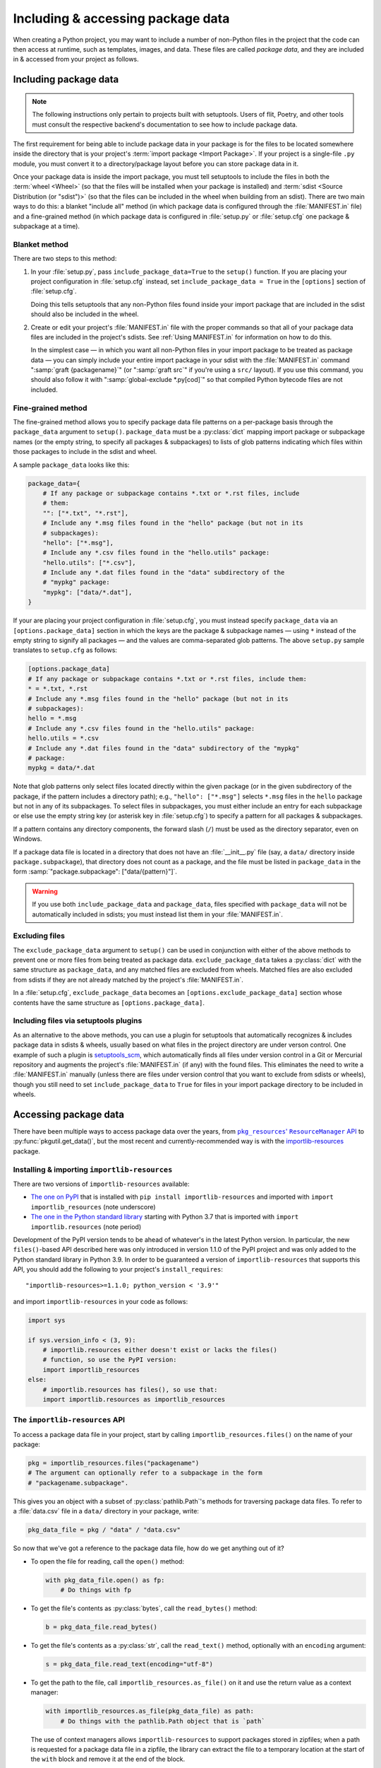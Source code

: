.. _`Using package data`:

==================================
Including & accessing package data
==================================

When creating a Python project, you may want to include a number of non-Python
files in the project that the code can then access at runtime, such as
templates, images, and data.  These files are called *package data*, and they
are included in & accessed from your project as follows.


Including package data
======================

.. note::

    The following instructions only pertain to projects built with setuptools.
    Users of flit, Poetry, and other tools must consult the respective
    backend's documentation to see how to include package data.

The first requirement for being able to include package data in your package is
for the files to be located somewhere inside the directory that is your
project's :term:`import package <Import Package>`.  If your project is a
single-file ``.py`` module, you must convert it to a directory/package layout
before you can store package data in it.

Once your package data is inside the import package, you must tell setuptools
to include the files in both the :term:`wheel <Wheel>` (so that the files will
be installed when your package is installed) and :term:`sdist <Source
Distribution (or "sdist")>` (so that the files can be included in the wheel
when building from an sdist).  There are two main ways to do this: a blanket
"include all" method (in which package data is configured through the
:file:`MANIFEST.in` file) and a fine-grained method (in which package data is
configured in :file:`setup.py` or :file:`setup.cfg` one package & subpackage at
a time).


Blanket method
--------------

There are two steps to this method:

1. In your :file:`setup.py`, pass ``include_package_data=True`` to the
   ``setup()`` function.   If you are placing your project configuration in
   :file:`setup.cfg` instead, set ``include_package_data = True`` in the
   ``[options]`` section of :file:`setup.cfg`.

   Doing this tells setuptools that any non-Python files found inside your
   import package that are included in the sdist should also be included in the
   wheel.

2. Create or edit your project's :file:`MANIFEST.in` file with the proper
   commands so that all of your package data files are included in the
   project's sdists.  See :ref:`Using MANIFEST.in` for information on how to do
   this.

   In the simplest case — in which you want all non-Python files in your import
   package to be treated as package data — you can simply include your entire
   import package in your sdist with the :file:`MANIFEST.in` command
   ":samp:`graft {packagename}`" (or ":samp:`graft src`" if you're using a
   ``src/`` layout).  If you use this command, you should also follow it with
   ":samp:`global-exclude *.py[cod]`" so that compiled Python bytecode files
   are not included.


Fine-grained method
-------------------

The fine-grained method allows you to specify package data file patterns on a
per-package basis through the ``package_data`` argument to ``setup()``.
``package_data`` must be a :py:class:`dict` mapping import package or
subpackage names (or the empty string, to specify all packages & subpackages)
to lists of glob patterns indicating which files within those packages to
include in the sdist and wheel.

A sample ``package_data`` looks like this:

.. code-block:: python

    package_data={
        # If any package or subpackage contains *.txt or *.rst files, include
        # them:
        "": ["*.txt", "*.rst"],
        # Include any *.msg files found in the "hello" package (but not in its
        # subpackages):
        "hello": ["*.msg"],
        # Include any *.csv files found in the "hello.utils" package:
        "hello.utils": ["*.csv"],
        # Include any *.dat files found in the "data" subdirectory of the
        # "mypkg" package:
        "mypkg": ["data/*.dat"],
    }

If your are placing your project configuration in :file:`setup.cfg`, you must
instead specify ``package_data`` via an ``[options.package_data]`` section in
which the keys are the package & subpackage names — using ``*`` instead of the
empty string to signify all packages — and the values are comma-separated glob
patterns.  The above ``setup.py`` sample translates to ``setup.cfg`` as
follows:

.. code-block:: ini

    [options.package_data]
    # If any package or subpackage contains *.txt or *.rst files, include them:
    * = *.txt, *.rst
    # Include any *.msg files found in the "hello" package (but not in its
    # subpackages):
    hello = *.msg
    # Include any *.csv files found in the "hello.utils" package:
    hello.utils = *.csv
    # Include any *.dat files found in the "data" subdirectory of the "mypkg"
    # package:
    mypkg = data/*.dat

Note that glob patterns only select files located directly within the given
package (or in the given subdirectory of the package, if the pattern includes a
directory path); e.g., ``"hello": ["*.msg"]`` selects ``*.msg`` files in the
``hello`` package but not in any of its subpackages.  To select files in
subpackages, you must either include an entry for each subpackage or else use
the empty string key (or asterisk key in :file:`setup.cfg`) to specify a
pattern for all packages & subpackages.

If a pattern contains any directory components, the forward slash (``/``) must
be used as the directory separator, even on Windows.

If a package data file is located in a directory that does not have an
:file:`__init__.py` file (say, a ``data/`` directory inside
``package.subpackage``), that directory does not count as a package, and the
file must be listed in ``package_data`` in the form
:samp:`"package.subpackage": ["data/{pattern}"]`.

.. warning::

    If you use both ``include_package_data`` and ``package_data``, files
    specified with ``package_data`` will not be automatically included in
    sdists; you must instead list them in your :file:`MANIFEST.in`.


Excluding files
---------------

The ``exclude_package_data`` argument to ``setup()`` can be used in conjunction
with either of the above methods to prevent one or more files from being
treated as package data.  ``exclude_package_data`` takes a :py:class:`dict`
with the same structure as ``package_data``, and any matched files are excluded
from wheels.  Matched files are also excluded from sdists if they are not
already matched by the project's :file:`MANIFEST.in`.

In a :file:`setup.cfg`, ``exclude_package_data`` becomes an
``[options.exclude_package_data]`` section whose contents have the same
structure as ``[options.package_data]``.


Including files via setuptools plugins
--------------------------------------

As an alternative to the above methods, you can use a plugin for setuptools
that automatically recognizes & includes package data in sdists & wheels,
usually based on what files in the project directory are under verson control.
One example of such a plugin is setuptools_scm_, which automatically finds all
files under version control in a Git or Mercurial repository and augments the
project's :file:`MANIFEST.in` (if any) with the found files.  This eliminates
the need to write a :file:`MANIFEST.in` manually (unless there are files under
version control that you want to exclude from sdists or wheels), though you
still need to set ``include_package_data`` to ``True`` for files in your import
package directory to be included in wheels.

.. _setuptools_scm: https://github.com/pypa/setuptools_scm


Accessing package data
======================

There have been multiple ways to access package data over the years, from
|pkg_resources' ResourceManager API|__ to :py:func:`pkgutil.get_data()`, but
the most recent and currently-recommended way is with the
`importlib-resources`__ package.

.. |pkg_resources' ResourceManager API| replace:: ``pkg_resources``' ``ResourceManager`` API
.. __: https://setuptools.readthedocs.io/en/latest/pkg_resources.html
       #resourcemanager-api

.. __: http://importlib-resources.readthedocs.io


Installing & importing ``importlib-resources``
----------------------------------------------

There are two versions of ``importlib-resources`` available:

- `The one on PyPI`__ that is installed with ``pip install
  importlib-resources`` and imported with ``import importlib_resources`` (note
  underscore)

  .. __: https://pypi.org/project/importlib-resources/

- `The one in the Python standard library`__ starting with Python 3.7 that is
  imported with ``import importlib.resources`` (note period)

  .. __: https://docs.python.org/3/library/importlib.html
         #module-importlib.resources

Development of the PyPI version tends to be ahead of whatever's in the latest
Python version.  In particular, the new ``files()``-based API described here
was only introduced in version 1.1.0 of the PyPI project and was only added to
the Python standard library in Python 3.9.  In order to be guaranteed a version
of ``importlib-resources`` that supports this API, you should add the following
to your project's ``install_requires``::

    "importlib-resources>=1.1.0; python_version < '3.9'"

and import ``importlib-resources`` in your code as follows:

.. code-block:: python

    import sys

    if sys.version_info < (3, 9):
        # importlib.resources either doesn't exist or lacks the files()
        # function, so use the PyPI version:
        import importlib_resources
    else:
        # importlib.resources has files(), so use that:
        import importlib.resources as importlib_resources


The ``importlib-resources`` API
-------------------------------

To access a package data file in your project, start by calling
``importlib_resources.files()`` on the name of your package:

.. code-block:: python

    pkg = importlib_resources.files("packagename")
    # The argument can optionally refer to a subpackage in the form
    # "packagename.subpackage".

This gives you an object with a subset of :py:class:`pathlib.Path`'s methods
for traversing package data files.  To refer to a :file:`data.csv` file in a
``data/`` directory in your package, write:

.. code-block:: python

    pkg_data_file = pkg / "data" / "data.csv"

So now that we've got a reference to the package data file, how do we get
anything out of it?

- To open the file for reading, call the ``open()`` method:

  .. code-block:: python

    with pkg_data_file.open() as fp:
        # Do things with fp

- To get the file's contents as :py:class:`bytes`, call the ``read_bytes()``
  method:

  .. code-block:: python

    b = pkg_data_file.read_bytes()

- To get the file's contents as a :py:class:`str`, call the ``read_text()``
  method, optionally with an ``encoding`` argument:

  .. code-block:: python

    s = pkg_data_file.read_text(encoding="utf-8")

- To get the path to the file, call ``importlib_resources.as_file()`` on it and
  use the return value as a context manager:

  .. code-block:: python

    with importlib_resources.as_file(pkg_data_file) as path:
        # Do things with the pathlib.Path object that is `path`

  The use of context managers allows ``importlib-resources`` to support
  packages stored in zipfiles; when a path is requested for a package data file
  in a zipfile, the library can extract the file to a temporary location at the
  start of the ``with`` block and remove it at the end of the block.

- To iterate through a directory (either a package or a non-package directory),
  use the ``iterdir()`` method.  You can test whether a resource is a directory
  or a file with the ``is_dir()`` and ``is_file()`` methods, and you can get a
  resource's basename via the ``name`` property:

  .. code-block:: python

    for entry in (pkg / "data").iterdir():
        if entry.is_dir():
            print(entry.name, "DIR")
        else:
            print(entry.name, "FILE")

